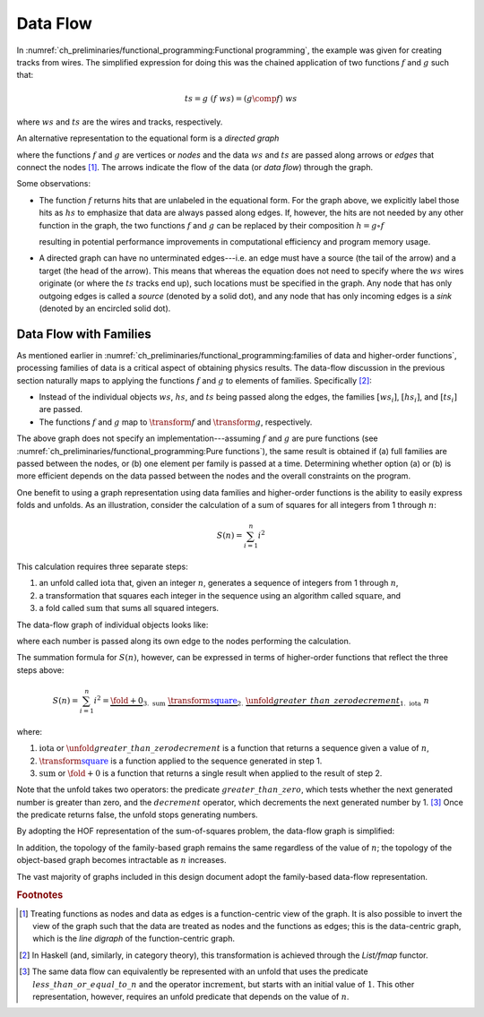 Data Flow
=========

In :numref:`ch_preliminaries/functional_programming:Functional programming`, the example was given for creating tracks from wires.
The simplified expression for doing this was the chained application of two functions :math:`f` and :math:`g` such that:

.. math::
   ts = g\ (f\ ws) = (g \comp f)\ ws

where :math:`ws` and :math:`ts` are the wires and tracks, respectively.

An alternative representation to the equational form is a *directed graph*

.. graphviz:: functional-programming-data-flow.gv
   :align: center

where the functions :math:`f` and :math:`g` are vertices or *nodes* and the data :math:`ws` and :math:`ts` are passed along arrows or *edges* that connect the nodes [#f1]_.
The arrows indicate the flow of the data (or *data flow*) through the graph.

Some observations:

- The function :math:`f` returns hits that are unlabeled in the equational form.
  For the graph above, we explicitly label those hits as :math:`hs` to emphasize that data are always passed along edges.
  If, however, the hits are not needed by any other function in the graph, the two functions :math:`f` and :math:`g` can be replaced by their composition :math:`h=g \circ f`

  .. graphviz:: functional-programming-data-flow-optimized.gv
     :align: center

  resulting in potential performance improvements in computational efficiency and program memory usage.

- A directed graph can have no unterminated edges---i.e. an edge must have a source (the tail of the arrow) and a target (the head of the arrow).
  This means that whereas the equation does not need to specify where the :math:`ws` wires originate (or where the :math:`ts` tracks end up), such locations must be specified in the graph.
  Any node that has only outgoing edges is called a *source* (denoted by a solid dot), and any node that has only incoming edges is a *sink* (denoted by an encircled solid dot).

Data Flow with Families
------------------------

As mentioned earlier in :numref:`ch_preliminaries/functional_programming:families of data and higher-order functions`, processing families of data is a critical aspect of obtaining physics results.
The data-flow discussion in the previous section naturally maps to applying the functions :math:`f` and :math:`g` to elements of families.  Specifically [#f2]_:

- Instead of the individual objects :math:`ws`, :math:`hs`, and :math:`ts` being passed along the edges, the families :math:`[ws_i]`, :math:`[hs_i]`, and :math:`[ts_i]` are passed.
- The functions :math:`f` and :math:`g` map to :math:`\transform{f}` and :math:`\transform{g}`, respectively.

.. graphviz:: functional-programming-data-flow-hof.gv
   :align: center

The above graph does not specify an implementation---assuming :math:`f` and :math:`g` are pure functions (see :numref:`ch_preliminaries/functional_programming:Pure functions`), the same result is obtained if (a) full families are passed between the nodes, or (b) one element per family is passed at a time.
Determining whether option (a) or (b) is more efficient depends on the data passed between the nodes and the overall constraints on the program.

One benefit to using a graph representation using data families and higher-order functions is the ability to easily express folds and unfolds.
As an illustration, consider the calculation of a sum of squares for all integers from 1 through :math:`n`:

.. math::
   S(n) = \sum_{i=1}^n i^2

This calculation requires three separate steps:

1. an unfold called :math:`\textit{iota}` that, given an integer :math:`n`, generates a sequence of integers from 1 through :math:`n`,
2. a transformation that squares each integer in the sequence using an algorithm called :math:`\textit{square}`, and
3. a fold called :math:`\textit{sum}` that sums all squared integers.

The data-flow graph of individual objects looks like:

.. graphviz:: unfold-transform-fold.gv
   :align: center

where each number is passed along its own edge to the nodes performing the calculation.

The summation formula for :math:`S(n)`, however, can be expressed in terms of higher-order functions that reflect the three steps above:

.. math::
   S(n) = \sum_{i=1}^n i^2 = \underbrace{\fold{+}{0}}_{3.\ \text{sum}}\ \underbrace{\transform{\textcolor{blue}{\textit{square}}}}_{2.}\ \underbrace{\unfold{greater\_than\_zero}{decrement}}_{1.\ \text{iota}}\ n

where:

1. :math:`\text{iota}` or :math:`\unfold{greater\_than\_zero}{decrement}` is a function that returns a sequence given a value of :math:`n`,
2. :math:`\transform{\textcolor{blue}{\textit{square}}}` is a function applied to the sequence generated in step 1.
3. :math:`\text{sum}` or :math:`\fold{+}{0}` is a function that returns a single result when applied to the result of step 2.

Note that the unfold takes two operators: the predicate :math:`greater\_than\_zero`, which tests whether the next generated number is greater than zero, and the :math:`decrement` operator, which decrements the next generated number by 1. [#f3]_
Once the predicate returns false, the unfold stops generating numbers.

By adopting the HOF representation of the sum-of-squares problem, the data-flow graph is simplified:

.. graphviz:: unfold-transform-fold-hof.gv
   :align: center

In addition, the topology of the family-based graph remains the same regardless of the value of :math:`n`; the topology of the object-based graph becomes intractable as :math:`n` increases.

The vast majority of graphs included in this design document adopt the family-based data-flow representation.

.. rubric:: Footnotes

.. [#f1] Treating functions as nodes and data as edges is a function-centric view of the graph.
         It is also possible to invert the view of the graph such that the data are treated as nodes and the functions as edges; this is the data-centric graph, which is the *line digraph* of the function-centric graph.
.. [#f2] In Haskell (and, similarly, in category theory), this transformation is achieved through the `List/fmap` functor.
.. [#f3] The same data flow can equivalently be represented with an unfold that uses the predicate :math:`less\_than\_or\_equal\_to\_n` and the operator :math:`\textit{increment}`, but starts with an initial value of :math:`1`.
         This other representation, however, requires an unfold predicate that depends on the value of :math:`n`.
